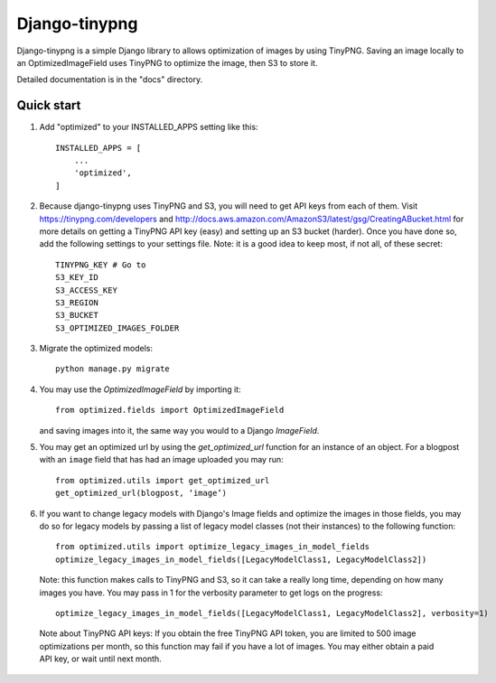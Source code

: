 ==============
Django-tinypng
==============

Django-tinypng is a simple Django library to allows optimization
of images by using TinyPNG. Saving an image locally to an
OptimizedImageField uses TinyPNG to optimize the image, then S3
to store it.

Detailed documentation is in the "docs" directory.

Quick start
-----------

1. Add "optimized" to your INSTALLED_APPS setting like this::

    INSTALLED_APPS = [
        ...
        'optimized',
    ]

2. Because django-tinypng uses TinyPNG and S3, you will need to
   get API keys from each of them. Visit https://tinypng.com/developers
   and http://docs.aws.amazon.com/AmazonS3/latest/gsg/CreatingABucket.html
   for more details on getting a TinyPNG API key (easy) and setting
   up an S3 bucket (harder). Once you have done so, add the
   following settings to your settings file. Note: it is a good idea
   to keep most, if not all, of these secret::

    TINYPNG_KEY # Go to 
    S3_KEY_ID 
    S3_ACCESS_KEY
    S3_REGION
    S3_BUCKET
    S3_OPTIMIZED_IMAGES_FOLDER

3. Migrate the optimized models::

    python manage.py migrate

4. You may use the `OptimizedImageField` by importing it::


    from optimized.fields import OptimizedImageField

   and saving images into it, the same way you would to a Django `ImageField`.

5. You may get an optimized url by using the `get_optimized_url` function
   for an instance of an object. For a blogpost with an ``image`` field that
   has had an image uploaded you may run::

    from optimized.utils import get_optimized_url
    get_optimized_url(blogpost, ‘image’)

6. If you want to change legacy models with Django's Image fields and
   optimize the images in those fields, you may do so for legacy models
   by passing a list of legacy model classes (not their instances) to
   the following function::
   
    from optimized.utils import optimize_legacy_images_in_model_fields
    optimize_legacy_images_in_model_fields([LegacyModelClass1, LegacyModelClass2])

   Note: this function makes calls to TinyPNG and S3, so it can take a really
   long time, depending on how many images you have. You may pass in 1
   for the verbosity parameter to get logs on the progress::
   
    optimize_legacy_images_in_model_fields([LegacyModelClass1, LegacyModelClass2], verbosity=1)

 Note about TinyPNG API keys: If you obtain the free TinyPNG API token, you are limited to 500
 image optimizations per month, so this function may fail if you have a
 lot of images. You may either obtain a paid API key, or wait until next month.

